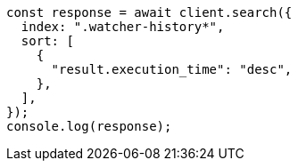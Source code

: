 // This file is autogenerated, DO NOT EDIT
// Use `node scripts/generate-docs-examples.js` to generate the docs examples

[source, js]
----
const response = await client.search({
  index: ".watcher-history*",
  sort: [
    {
      "result.execution_time": "desc",
    },
  ],
});
console.log(response);
----
